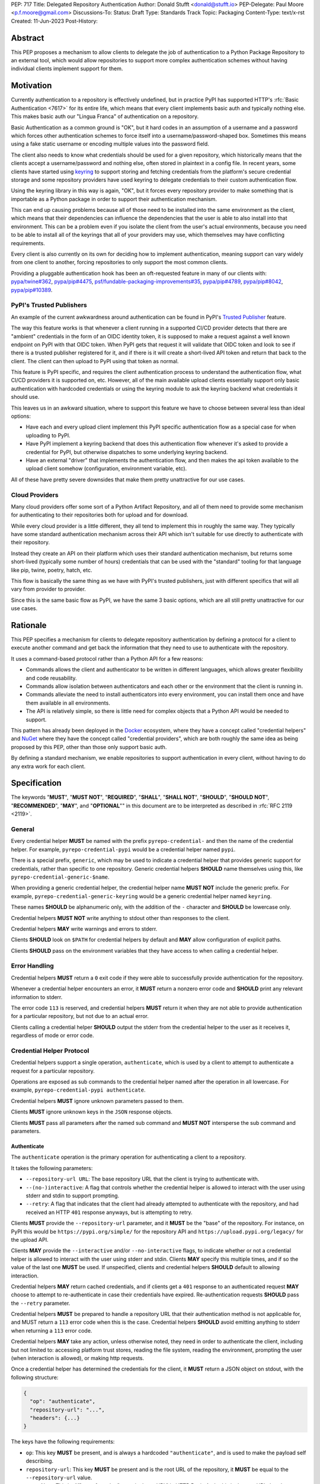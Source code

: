 PEP: 717
Title: Delegated Repository Authentication
Author: Donald Stufft <donald@stufft.io>
PEP-Delegate: Paul Moore <p.f.moore@gmail.com>
Discussions-To:
Status: Draft
Type: Standards Track
Topic: Packaging
Content-Type: text/x-rst
Created: 11-Jun-2023
Post-History:


Abstract
========

This PEP proposes a mechanism to allow clients to delegate the job of
authentication to a Python Package Repository to an external tool, which would
allow repositories to support more complex authentication schemes without having
individual clients implement support for them.


Motivation
==========

Currently authentication to a repository is effectively undefined, but in
practice PyPI has supported HTTP's :rfc:`Basic Authentication <7617>` for its
entire life, which means that every client implements basic auth and typically
nothing else. This makes basic auth our "Lingua Franca" of authentication on a
repository.

Basic Authentication as a common ground is "OK", but it hard codes in an
assumption of a username and a password which forces other authentication
schemes to force itself into a username/password-shaped box. Sometimes this
means using a fake static username or encoding multiple values into the password
field.

The client also needs to know what credentials should be used for a given
repository, which historically means that the clients accept a username/password
and nothing else, often stored in plaintext in a config file. In recent years,
some clients have started using `keyring <https://pypi.org/project/keyring/>`__
to support storing and fetching credentials from the platform's secure
credential storage and some repository providers have used keyring to delegate
credentials to their custom authentication flow.

Using the keyring library in this way is again, "OK", but it forces every
repository provider to make something that is importable as a Python package in
order to support their authentication mechanism.

This can end up causing problems because all of those need to be installed into
the same environment as the client, which means that their dependencies can
influence the dependencies that the user is able to also install into that
environment. This can be a problem even if you isolate the client from the
user's actual environments, because you need to be able to install all of the
keyrings that all of your providers may use, which themselves may have
conflicting requirements.

Every client is also currently on its own for deciding how to implement
authentication, meaning support can vary widely from one client to another,
forcing repositories to only support the most common clients.

Providing a pluggable authentication hook has been an oft-requested feature in
many of our clients with:
`pypa/twine#362 <https://github.com/pypa/twine/issues/362>`__,
`pypa/pip#4475 <https://github.com/pypa/pip/issues/4475>`__,
`psf/fundable-packaging-improvements#35 <https://github.com/psf/fundable-packaging-improvements/issues/35>`__,
`pypa/pip#4789 <https://github.com/pypa/pip/issues/4789>`__,
`pypa/pip#8042 <https://github.com/pypa/pip/issues/8042>`__,
`pypa/pip#10389 <https://github.com/pypa/pip/issues/10389>`__.


PyPI's Trusted Publishers
-------------------------

An example of the current awkwardness around authentication can be found in
PyPI's `Trusted Publisher <https://docs.pypi.org/trusted-publishers/>`__ feature.

The way this feature works is that whenever a client running in a supported
CI/CD provider detects that there are "ambient" credentials in the form of an
OIDC identity token, it is supposed to make a request against a well known
endpoint on PyPI with that OIDC token. When PyPI gets that request it will
validate that OIDC token and look to see if there is a trusted publisher
registered for it, and if there is it will create a short-lived API token and
return that back to the client. The client can then upload to PyPI using that
token as normal.

This feature is PyPI specific, and requires the client authentication process to
understand the authentication flow, what CI/CD providers it is supported on, etc.
However, all of the main available upload clients essentially support only basic
authentication with hardcoded credentials or using the keyring module to ask the
keyring backend what credentials it should use.

This leaves us in an awkward situation, where to support this feature we have to
choose between several less than ideal options:

* Have each and every upload client implement this PyPI specific authentication
  flow as a special case for when uploading to PyPI.
* Have PyPI implement a keyring backend that does this authentication flow
  whenever it's asked to provide a credential for PyPI, but otherwise dispatches
  to some underlying keyring backend.
* Have an external "driver" that implements the authentication flow, and then
  makes the api token available to the upload client somehow (configuration,
  environment variable, etc).

All of these have pretty severe downsides that make them pretty unattractive for
our use cases.


Cloud Providers
---------------

Many cloud providers offer some sort of a Python Artifact Repository, and all of
them need to provide some mechanism for authenticating to their repositories
both for upload and for download.

While every cloud provider is a little different, they all tend to implement
this in roughly the same way. They typically have some standard authentication
mechanism across their API which isn't suitable for use directly to authenticate
with their repository.

Instead they create an API on their platform which uses their standard
authentication mechanism, but returns some short-lived (typically some number of
hours) credentials that can be used with the "standard" tooling for that
language like pip, twine, poetry, hatch, etc.

This flow is basically the same thing as we have with PyPI's trusted publishers,
just with different specifics that will all vary from provider to provider.

Since this is the same basic flow as PyPI, we have the same 3 basic options,
which are all still pretty unattractive for our use cases.


Rationale
=========

This PEP specifies a mechanism for clients to delegate repository authentication
by defining a protocol for a client to execute another command and get back the
information that they need to use to authenticate with the repository.

It uses a command-based protocol rather than a Python API for a few reasons:

* Commands allows the client and authenticator to be written in different
  languages, which allows greater flexibility and code reusability.
* Commands allow isolation between authenticators and each other or the
  environment that the client is running in.
* Commands alleviate the need to install authenticators into every environment,
  you can install them once and have them available in all environments.
* The API is relatively simple, so there is little need for complex objects that
  a Python API would be needed to support.

This pattern has already been deployed in the `Docker <https://www.docker.com/>`__
ecosystem, where they have a concept called "credential helpers" and
`NuGet <https://learn.microsoft.com/en-us/nuget/reference/extensibility/nuget-exe-credential-providers>`__
where they have the concept called "credential providers", which are both
roughly the same idea as being proposed by this PEP, other than those only
support basic auth.

By defining a standard mechanism, we enable repositories to support authentication
in every client, without having to do any extra work for each client.


Specification
=============

The keywords "**MUST**", "**MUST NOT**", "**REQUIRED**", "**SHALL**",
"**SHALL NOT**", "**SHOULD**", "**SHOULD NOT**", "**RECOMMENDED**", "**MAY**",
and "**OPTIONAL**"" in this document are to be interpreted as described in
:rfc:`RFC 2119 <2119>`.

General
-------

Every credential helper **MUST** be named with the prefix
``pyrepo-credential-`` and then the name of the credential helper. For example,
``pyrepo-credential-pypi`` would be a credential helper named ``pypi``.

There is a special prefix, ``generic``, which may be used to indicate a
credential helper that provides generic support for credentials, rather than
specific to one repository. Generic credential helpers **SHOULD** name
themselves using this, like ``pyrepo-credential-generic-$name``.

When providing a generic credential helper, the credential helper name
**MUST NOT** include the generic prefix. For example,
``pyrepo-credential-generic-keyring`` would be a generic credential helper named
``keyring``.

These names **SHOULD** be alphanumeric only, with the addition of the ``-``
character and **SHOULD** be lowercase only.

Credential helpers **MUST NOT** write anything to stdout other than responses to
the client.

Credential helpers **MAY** write warnings and errors to stderr.

Clients **SHOULD** look on ``$PATH`` for credential helpers by default and **MAY**
allow configuration of explicit paths.

Clients **SHOULD** pass on the environment variables that they have access to
when calling a credential helper.


Error Handling
--------------

Credential helpers **MUST** return a ``0`` exit code if they were able to
successfully provide authentication for the repository.

Whenever a credential helper encounters an error, it **MUST** return a nonzero
error code and **SHOULD** print any relevant information to stderr.

The error code ``113`` is reserved, and credential helpers **MUST** return it
when they are not able to provide authentication for a particular repository,
but not due to an actual error.

Clients calling a credential helper **SHOULD** output the stderr from the
credential helper to the user as it receives it, regardless of mode or error
code.


Credential Helper Protocol
--------------------------

Credential helpers support a single operation, ``authenticate``, which is used
by a client to attempt to authenticate a request for a particular repository.

Operations are exposed as sub commands to the credential helper named after the
operation in all lowercase. For example, ``pyrepo-credential-pypi authenticate``.

Credential helpers **MUST** ignore unknown parameters passed to them.

Clients **MUST** ignore unknown keys in the ``JSON`` response objects.

Clients **MUST** pass all parameters after the named sub command and **MUST NOT**
intersperse the sub command and parameters.


Authenticate
++++++++++++

The ``authenticate`` operation is the primary operation for authenticating a
client to a repository.

It takes the following parameters:

* ``--repository-url URL``: The base repository URL that the client is trying to
  authenticate with.
* ``--(no-)interactive``: A flag that controls whether the credential helper is
  allowed to interact with the user using stderr and stdin to support prompting.
* ``--retry``:  A flag that indicates that the client had already attempted to
  authenticate with the repository, and had received an HTTP ``401`` response anyways, but
  is attempting to retry.

Clients **MUST** provide the ``--repository-url`` parameter, and it **MUST** be
the "base" of the repository. For instance, on PyPI this would be
``https://pypi.org/simple/`` for the repository API and ``https://upload.pypi.org/legacy/``
for the upload API.

Clients **MAY** provide the ``--interactive`` and/or ``--no-interactive`` flags,
to indicate whether or not a credential helper is allowed to interact with the
user using stderr and stdin. Clients **MAY** specify this multiple times, and if
so the value of the last one **MUST** be used. If unspecified, clients and
credential helpers **SHOULD** default to allowing interaction.

Credential helpers **MAY** return cached credentials, and if clients get a ``401``
response to an authenticated request **MAY** choose to attempt to re-authenticate
in case their credentials have expired. Re-authentication requests **SHOULD**
pass the ``--retry`` parameter.

Credential helpers **MUST** be prepared to handle a repository URL that their
authentication method is not applicable for, and MUST return a ``113`` error code
when this is the case. Credential helpers **SHOULD** avoid emitting anything to
stderr when returning a ``113`` error code.

Credential helpers **MAY** take any action, unless otherwise noted, they need in
order to authenticate the client, including but not limited to: accessing
platform trust stores, reading the file system, reading the environment,
prompting the user (when interaction is allowed), or making http requests.

Once a credential helper has determined the credentials for the client, it
**MUST** return a JSON object on stdout, with the following structure:

.. code-block::

  {
    "op": "authenticate",
    "repository-url": "...",
    "headers": {...}
  }

The keys have the following requirements:

* ``op``: This key **MUST** be present, and is always a hardcoded ``"authenticate"``,
  and is used to make the payload self describing.

* ``repository-url``: This key **MUST** be present and is the root URL of the
  repository, it **MUST** be equal to the ``--repository-url`` value.

  * *Note: This is different from the "canonical root URL" in HTTP Basic Auth,
    this is the root URL that the repository API that is being called lives at.*

* ``headers``: This key **MUST** be present, and the value **MUST** be a ``dict``
  where each key value pair is the name of a header and the value  the client
  should include in the request. The header names **MUST** be in lowercase.

When authenticating the request using the credentials provided by a credential
helper, the client **MUST** use all of the request headers provided and they
**SHOULD** override any other values it has for that header.


Discovery
---------

Clients need to be able to determine what credential helpers are available, and
which ones are applicable to the repository that they are attempting to
authenticate against.

To generate a list of credential helpers, clients **SHOULD** inspect the ``$PATH``
environment variable, looking for any executable command that has the expected
naming pattern. If the environment variable ``$PYREPO_CREDENTIALHELPERS_PATH``
is set, then clients **MUST** use that instead of ``$PATH``.

When generating the list of credential helpers, the client **SHOULD** sort them
by:

* Preferring non-generic credential helpers over generic credential helpers.
* Sorting credential helpers alphabetically by name, case insensitively.

Clients can then iterate over this list, calling the ``authenticate`` operation
on each credential helper until it gets a successful authentication. Clients
**SHOULD** skip any credential helper that returns a ``113`` error code, and
**MAY** error or skip on other nonzero error codes.

Clients **MAY** provide configuration to allow users to specify their credential
helpers in a different way, but **SHOULD** still support this discovery mechanism
when applicable.


Backwards Compatibility
=======================

This PEP provides a new mechanism for a client to delegate authentication to an
external tool. It does not require that they remove their existing supported
authentication methods, though they are of course free to do so, so this PEP
alone does not affect backwards compatibility.

If clients choose not to continue to support their previous methods of
authentication that would mean a compatibility break for their users. However
the reference implementation of this PEP implements the same keyring based
approach that twine and pip both currently support, meaning that they can shift
uses of keyring to use this PEP if they desire without a large compatibility
break.


Security Implications
=====================

This PEP itself only has one minor security implication that differs from the
status quo: If someone is able to place a malicious binary on someone's
``$PATH`` that matches the naming scheme, then a client will implicit execute it.

We don't consider that to be a major issue, as anyone in position to place
arbitrary binaries on ``$PATH`` could simply replace ``pip`` or some other
command.

Otherwise, it does not require any sensitive material to exist anywhere but on
stdin/stdout of the short-lived credential helper process, and it is assumed
that anyone in a position to access the stdin/stdout of that credential process
is also in a position to read the memory of the client itself.

Credential helpers themselves have security implications depending on what they
are doing (if they're storing the credential in plain text in a file then it
will be easier for that credential to leak).


How To Teach This
=================

The primary thing that we would have to teach users, is that to authenticate
with something more than a hardcoded basic auth credential they'll need to
install a credential helper. It is likely that we'll end up with one standard
implementation that just dispatches to the underlying keyring library, and then
each repository that wants to support something more complex will be required
to implement their own.

Thus for the most part, we're only needed to teach people that to get better
credential support that they should install that standard keyring based
credential helper. Depending on the client we may even be able to simply depend
on it to make it available by default.

Teaching people how to use keyring is something that clients like
`pip <https://pip.pypa.io/en/stable/topics/authentication/#keyring-support>`__
and `twine <https://twine.readthedocs.io/en/stable/#keyring-support>`__ already
have to do. By creating a standard implementation, we can centralize learning
how to authenticate to a repository.


Reference Implementation
========================

Credential Fetcher
------------------

Below is a rough implementation of a credential fetcher, which is designed to
be used with the popular Requests library:

.. code-block:: python3

  import dataclasses
  import functools
  import json
  import os
  import subprocess
  import typing

  import requests


  @dataclasses.dataclass(frozen=True)
  class CredentialHelper:
      name: str
      generic: bool
      command: str

      @classmethod
      def from_command(cls, command: str) -> typing.Self:
          generic = False
          name = command.removeprefix("pyrepo-credential-")
          if name.startswith("generic-"):
              generic = True
              name = name.removeprefix("generic-")
          return cls(name=name, generic=generic, command=command)

      def authenticate(
          self, repo_url: str, /, interactive: bool = True, retry: bool = False
      ) -> dict[str, str] | None:
          cmd = [self.command, "authenticate", "--repository-url", repo_url]

          if interactive:
              cmd.append("--interactive")
          else:
              cmd.append("--no-interactive")

          if retry:
              cmd.append("--retry")

          kwargs = dict(stdout=subprocess.PIPE, timeout=5, text=True)
          if not interactive:
              kwargs["stdin"] = subprocess.DEVNULL
          proc = subprocess.run(cmd)
          if proc.returncode == 113:
              return None
          proc.check_returncode()

          data = json.loads(proc.stdout)
          if data["op"] != "authenticate":
              raise ValueError("unknown operation")
          if data["repository-url"] != repo_url:
              raise ValueError("unknown repository url")
          return data["headers"]


  @functools.cache
  def _get_credential_helpers() -> list[CredentialHelper]:
      # Get a list of our "raw" command names.
      commands = set()
      pathenv = os.environ.get(
          "PYREPO_CREDENTIALHELPERS_PATH", os.environ.get("PATH", "")
      )
      pathdirs = pathenv.split(os.pathsep)
      for path in pathdirs:
          with os.scandir(path) as p:
              for entry in p:
                  if (
                      entry.name.lower().startswith("pyrepo-credential-")
                      and entry.is_file()
                      and os.access(entry.path, os.X_OK)
                  ):
                      commands.add(entry.name)

      # Get our Credential Helpers
      helpers = [CredentialHelper.from_command(c) for c in commands]
      helpers.sort(key=lambda h: (h.generic, h.name.lower()))
      return helpers


  class CredentialHelperAuth:
      _repositories: list[str]
      _interactive: bool

      def __init__(self, repositories: list[str], /, interactive: bool = True):
          self._repositories = repositories
          self._interactive = interactive

      def __call__(self, req: requests.Request) -> requests.Request:
          # Determine what our repository URL should be, this uses an
          # intentionally "dumb" algorithm in the interest of brevity.
          for repo_url in self._repositories:
              # Normalize our  URLs so that they always end with / so
              # that we don't do partial segment matches.
              if not repo_url.endswith("/"):
                  repo_url = repo_url + "/"
              req_url = req.url
              if not req.url.endswith("/"):
                  req_url = req_url + "/"

              # Check if this request is a "sub url" of the repository.
              if req_url.startswith(repo_url):
                  # we've found our repo url, so dispatch to our credential
                  # helpers.
                  headers = self._get_auth_headers(repo_url)
                  if headers is not None:
                      req.headers.update(headers)
                  return req
          return req

      def _get_auth_headers(self, repo_url: str) -> dict[str, str] | None:
          for helper in _get_credential_helpers():
              headers = helper.authenticate(repo_url, interactive=self._interactive)
              if headers is not None:
                  return headers
          return None


Credential Helper
-----------------

Below is a rough implementation of a credential helper, which is designed to
use keyring to mimic how pip and twine already use keyring:


.. code-block:: python3

  import argparse
  import base64
  import getpass
  import json
  import sys

  import keyring

  parser = argparse.ArgumentParser()
  parser.add_argument("--repository-url")
  parser.add_argument(
      "--interactive", action=argparse.BooleanOptionalAction, default=True
  )
  parser.add_argument("--retry", action="store_true")

  args, _ = parser.parse_known_args(sys.argv)

  username, password = keyring.get_credential(args.repository_url, None), None
  if username is not None:
      password = keyring.get_password(args.repository_url, username)

  if (username is None or password is None) and args.interactive:
      # It's unclear if input uses stdout or stderr, and in what cases
      sys.stderr.write("Username: ")
      sys.stderr.flush()
      username = input("")

      password = getpass.getpass(stream=sys.stderr)

  if username is None or password is None:
      sys.stderr.write("could not find a username or password")
      sys.stderr.flush()
      sys.exit(1)

  basic = base64.b64encode(f"{username}:{password}".encode("utf8")).decode("utf8")

  data = {
      "op": "authenticate",
      "repository-url": args.repository_url,
      "headers": {"authorization": f"Basic {basic}"},
  }

  sys.stdout.write(json.dumps(data))
  sys.stdout.flush()


Recommendations
===============

The recommendations in this section, other than this notice itself, are
non-normative, and represent what the PEP authors believe to be the best default
implementation decisions for something implementing this PEP, but it does **not**
represent any sort of requirement to match these decisions.

Clients that are able to cleanly implement a way to configure a specific
credential helper for a specific repository, should do so. The discovery protocol
should still be used when one is not configured, but favoring explicit
configuration over discovery is recommended.


Rejected Ideas
==============

Leave authentication to be client specific
------------------------------------------

The simplest thing we could do is nothing. Client specific authentication with
basic authentication as the "Lingua Franca" has served us reasonably well for
decades, and it likely would continue to do so.

However, we reject this idea for a few reasons:

* This puts clients in a position where the varying authentication requirements
  on different repositories cause people to push them to add ever increasing
  features or special cases to cleanly handle different repositories.

  * When one of these repositories that need the flow is PyPI, it creates a
    strong incentive for those clients to solve the problem just for PyPI with a
    special case, rather than solving it generally.

* Client specific typically ends up meaning that only the most popular clients
  get supported well, or maybe even at all, and that every other client is
  forced to just cargo cult their mechanism, whether it makes sense or not.

* The various workarounds that different repositories have created all have
  major caveats that this PEP resolves.

* It limits us to basic authentication, which has only a user and a password in
  a single header. While this is enough to cover a lot of broad use cases, it
  does force other reasonable methods to have to adapt to it, often in ways that
  make the total request size larger and less efficient.


There's really two main ways that repositories have worked around the current
limitation, either by providing some additional command that does the repository
specific authentication flow or using the keyring library that most clients
currently support.

Both of these options have serious drawbacks.

Having some additional command to provide the authentication has the very large
drawback that the clients are completely unaware of it, which means that there
is no standard way for that command to communicate the credentials to the
client. Different repositories have opted to handle this in different ways,
such as:

* Having a command that outputs the credentials and expecting the user to
  manually copy/paste them to their client.

  * Requiring users to manually invoke a command, shuffle around credentials,
    then manually invoke another command is a pretty awful workflow, especially
    when those credentials are often fairly short lived, forcing the user to
    keep repeating this process.

* Having a command that will automatically configure the various clients (that
  the command knows about) to use the authentication credentials by editing the
  different config files for each client.

  * While this provides a somewhat nicer user experience, it still requires
    invoking two commands whenever you want to do something, and it also ends up
    modifying the user's configuration files (which is error prone), and only
    supports whatever clients the repository decided to implement support for.

* Having a wrapper command that does the authentication flow, then calls some
  specific client with the correct credentials.

  * This has the best user experience, but it's often very limited in what
    clients it supports (typically one), and also means that the user is forced
    to use some other command in place of the command that they expect to use.

The other approach that some repositories use is to take advantage of the fact
that many of these clients support the keyring library for secure storage of
credentials by providing a special keyring backend that implements their
authentication flow.

This does fix some of the biggest downsides of the first strategy, it integrates
directly with these clients so there's no need to call some separate command, so
things will just often "just work". However this has its own disadvantages:

* The keyring library only supports a single backend to be activated as the
  "default" backend, and none of the clients support the ability to specify a
  different backend than the default. This makes it impossible to authenticate
  to multiple different types of repositories at once.

  * Setting the default backend is typically something that is done for the
    entire user in a configuration file, though it can be overridden with an
    environment variable.

  * This also makes the setting "leaky", where you may get a keyring backend
    that expects to be used to access only the credentials for some repository,
    suddenly get used for unrelated reasons because something else used the
    keyring library.

* Keyring backends that wish to themselves use the keyring have no "default
  keyring" able to be configured for the user, since that configuration was used
  to enable them. This forces them to either force a specific backend or provide
  some sort of configuration for the "real" backend.

  * For instance, PyPI would want to have a backend that checks if it's running
    on a known CI/CD provider, and attempts to use the trusted publisher
    workflow, but would fall back to fetching credentials securely from a
    keyring.

* There's no standard on requiring clients to implement this, or that they'll
  all implement it in the same way, so repositories have to worry about the
  implementation details of multiple clients.

* Using the keyring library, as a library, requires installing that library, all
  its dependencies, the keyring backend, and all of its dependencies into the
  same environment as the client. Some clients expect or are typically installed
  into the same environment as end user dependencies are, which means that there
  can be conflicts between what the user wants installed and what the credential
  providers want installed.

  * This also means that for those clients, the dependencies have to be
    installed into every environment, which often means manually executing an
    install command after creating a new environment.

  * Some clients optionally also support calling out the keyring command rather
    than using it as a library, which alleviates some of the above problems, but
    doing this is rare and still has many of the other problems.

Overall, the status quo isn't the worst thing, but every option has strong
enough drawbacks and rough edges that the experiences in trying to use and
implement them are pretty poor.


Standardize on Keyring
----------------------

Since the keyring library provides much of the same benefits as this PEP and
clients already support it, then it becomes attractive to just standardize that.
While this does solve some of the problems, it has many shortcomings which cause
us to reject it.

Some of those shortcomings were documented in the rejection of the status quo,
but include:

* The keyring library only supports a single backend that can be activated as
  the default at one time, which does not work in situations that the client
  needs to authenticate to multiple repositories.

* The keyring library does not provide any mechanism to set a backend for a
  specific repository, you can only set (with either a user level config file or
  an environment variable) the default backend for any operation that wants to
  access a keyring.

  * This is because the keyring library is operating under the assumption that
    backends are interchangeable credential stores, and the user is going to
    select one that they want to use and every use of keyring should use that
    same backend.

* When setting the "default" backend provider to a repository specific one, the
  repository specific one then cannot easily use the keyring library itself
  unless it overrides the default with specific backends, preventing the user
  from being able to configure it, or provides another option to pass through a
  default to the repository keyring backend.

* Clients could provide configuration allowing the user to specify a specific
  keyring backend for each repository, but not every client has good patterns
  for configuring a repository with "related" settings such as a backend.

* Standards ideally should be independent of any specific library or tool,
  unless that library is part of Python itself. Standardizing on keyring would
  essentially just be saying "do whatever keyring does", which may change over
  time.

* Standardizing on the keyring library precludes clients that are written in
  languages other than Python. While Python is obviously the primary language
  that we expect our main clients to be written in, there is a wide variety of
  use cases and supporting clients to be written in other languages can make
  integration with other systems easier.

* Using the keyring library means that the keyring library, the keyring backend,
  and all of their dependencies have to be installed into the same environment
  as the client itself. In many cases this will also be the same environment
  that the user is installing things into, which means that it raises the
  potential for dependency conflicts between the tools the user needs to use and
  their own code.

* Installing into the same environment also means that in cases like virtual
  environments, those things won't be installed and users will have to manually
  install them into each individual environment.

Some of the tools have attempted to mitigate some of the above concerns by using
the keyring CLI that the keyring library provides. While that does solve some of
the shortcomings, most of them exist even when using the keyring CLI.

Ultimately, the keyring library is intended to abstract over interchangeable
storage backends for arbitrary credentials, not as a means of providing domain-specific
authentication logic. Attempting to use it in this way introduces a lot
of rough edges anywhere where our specific needs diverge from that of a general
credential storage system.


Support Only Basic Auth
-----------------------

All clients effectively only support basic authentication, which means that all
repositories currently support basic authentication. The prior art in this space
for Docker credential helpers and NuGet credential providers also only support
basic auth. This suggests that the flexibility provided by this PEP in
supporting other, non-basic auth protocols is unneeded.

Ultimately, the complexity difference between supporting only basic auth and
supporting any header based authentication is pretty trivial. It largely boils
down to who is responsible for constructing the ``Authorization`` header, which
can be done as so:

.. code-block:: python3

  from base64 import b64encode as b64

  username = "..."
  password = "..."

  basic = b64(f"{username}:{password}".encode("utf8")).decode("utf8")
  header = f"Basic {basic}"


We do not think that there is a major complexity difference between having the
credential helper vs the client be responsible for those handful lines of code.

However, by supporting arbitrary headers for authentication, we allow
repositories more flexibility in how they implement their authentication
schemes, including ones that might use a different header, or multiple headers.


Support Complex Authentication
------------------------------

This PEP assumes that authentication can be boiled down to "for this repository
URL, set these request headers". This assumption covers the vast majority of
ways that a repository may want clients to authenticate, however there are
other, more complex authentication schemes that do not fit those assumptions.

One example is the `AWS4-HMAC-SHA256 <https://docs.aws.amazon.com/AmazonS3/latest/API/sigv4-auth-using-authorization-header.html>`__
authentication scheme that many AWS services use, which rather than sending some
basic credential, instead sends a signature over the request body and several
request headers.

Another example is PyPI's API Tokens, which do not currently, but could be made
to allow a client to locally restrict an API token to only allow uploading a
specific file with a certain hash, or only a certain version, or some other
restriction that relies on asserting against some property of the request
itself.

These types of authentication schemes tend to require accessing properties of
the request itself, rather than just knowing what repository that you are
attempting to access. This becomes complicated to support with our protocol
where we would have to pass these request properties as command arguments,
potentially requiring the entire request to be serialized prior to
authentication.

These types of schemes are fairly unusual and would require a lot more
complexity in implementation than we're currently requiring, so for that this
PEP rejects supporting them.

However, this PEP does require credential helpers to ignore unknown parameters,
so a future PEP could extend this protocol to support these types of
authentication schemes if desired.


Open Questions
==============

Support a "little" bit of complexity?
-------------------------------------

We reject supporting complex authentication schemes that require access to large
portions of the request prior to authentication, for good reasons.

However, there is a simpler problem, we currently assume that there is a 1:1
mapping between repository URL and credential, which is an assumption that is
currently being made, however there have been many requests to figure out a way
around that:

* `pypa/twine#565 <https://github.com/pypa/twine/issues/565>`__
* `pypa/twine#496 <https://github.com/pypa/twine/issues/496>`__
* `pypa/packaging.python.org#297 <https://github.com/pypa/packaging.python.org/issues/297>`__
* `pypa/packaging.python.org#628 <https://github.com/pypa/packaging.python.org/issues/628>`__
* `pypa/flit#276 <https://github.com/pypa/flit/issues/276>`__

There's probably more.

Unfortunately this starts to get hard, because it's not wholly clear what all we
would need to support. For PyPI we'd want per-project at a minimum for upload,
but we don't need it at all for download.

Part of the problem becomes that we're using this credential helper in multiple
contexts (download and upload, possibly more in the future?) and they don't
always need to alter authentication on the same axis.

My random, 3 AM off the cuff idea here is to support a "context" parameter. In
that we can do something like ``--context "{... json object … }"``.

We could then define context objects that clients can optionally support (but
not require), so for instance, since upload is the most common place to need
this, we could say that there is an upload context that looks like:

.. code-block:: json

  {
    "_type": "upload",
    "project": "...",
    "filename": "...",
    "file-hashes": {"sha256": "...""}
  }

Not sure, there's a bunch of stuff we could add in here that only makes sense
for upload.

I'm not sure if there's anything like this for download (e.g. pip)... at most
probably a project? But I don't think there is any established pattern around
wanting to swap out different credentials for the same repository in pip based
on some property of the request.

Credential helpers could just ignore this context if they don't care about it,
and clients could just not send it if they don't want to or can't support it, so
it would effectively be optional, but provide information when needed.


Copyright
=========

This document is placed in the public domain or under the
CC0-1.0-Universal license, whichever is more permissive.
